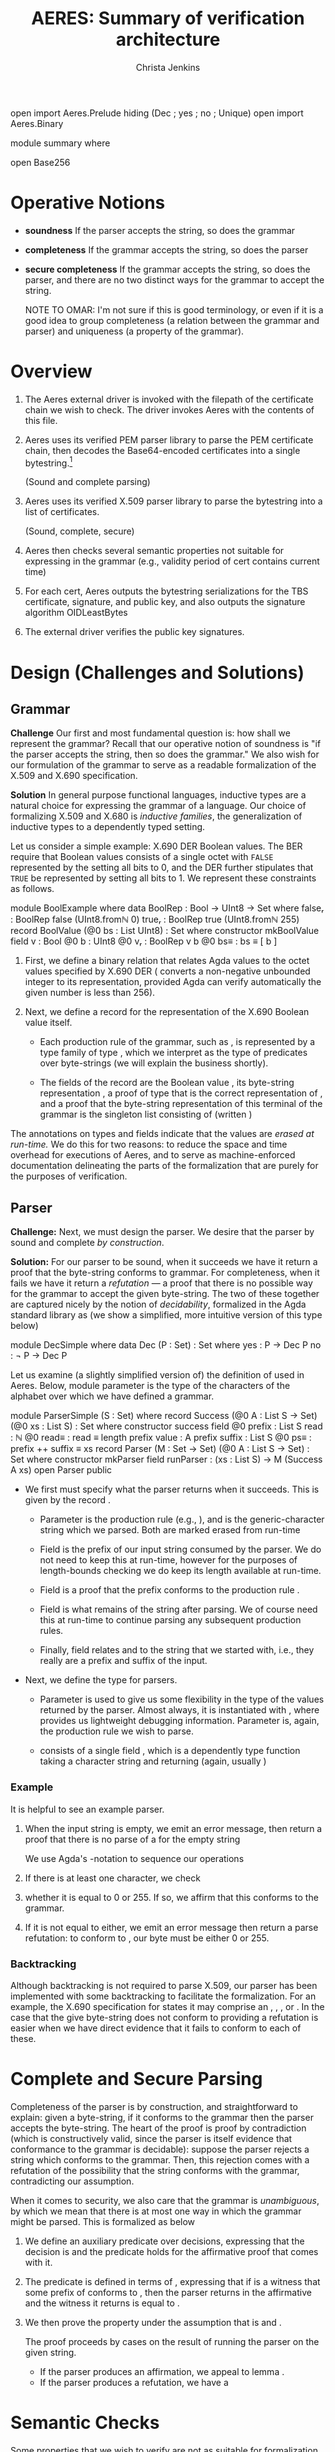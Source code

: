 # -*- eval: (smartparens-mode); eval: (flyspell-mode); -*-
#+TITLE: AERES: Summary of verification architecture
#+AUTHOR: Christa Jenkins
#+OPTIONS: toc:nil

#+LATEX_HEADER: \usepackage{bbm}
#+LATEX_HEADER: \usepackage[greek,english]{babel}

#+LATEX_HEADER: \usepackage{latex/agda}

#+LATEX_HEADER: \DeclareUnicodeCharacter{7522}{\ensuremath { _i}}
#+LATEX_HEADER: \DeclareUnicodeCharacter{8337}{\ensuremath { _e}}
#+LATEX_HEADER: \DeclareUnicodeCharacter{8346}{\ensuremath { _p}}
#+LATEX_HEADER: \DeclareUnicodeCharacter{7523}{\ensuremath { _r}}
#+LATEX_HEADER: \DeclareUnicodeCharacter{8321}{\ensuremath { _1}}
#+LATEX_HEADER: \DeclareUnicodeCharacter{8322}{\ensuremath { _2}}
#+LATEX_HEADER: \DeclareUnicodeCharacter{955}{\ensuremath{\lambda}}
#+LATEX_HEADER: \DeclareUnicodeCharacter{8759}{\ensuremath{::}}
#+LATEX_HEADER: \DeclareUnicodeCharacter{737}{\ensuremath { ^l}}
#+LATEX_HEADER: \DeclareUnicodeCharacter{8799}{\ensuremath { \overset{?}{=}}}
#+LATEX_HEADER: \DeclareUnicodeCharacter{8252}{\ensuremath { !!}}
#+LATEX_HEADER: \DeclareUnicodeCharacter{8779}{\ensuremath { \cong}}

  #+ATTR_LATEX: :options [hide]
  #+begin_code
open import Aeres.Prelude
  hiding (Dec ; yes ; no ; Unique)
open import Aeres.Binary

module summary where

open Base256
  #+end_code


* Operative Notions

  - *soundness* If the parser accepts the string, so does the grammar

  - *completeness* If the grammar accepts the string, so does the parser

  - *secure completeness* If the grammar accepts the string, so does the parser,
    and there are no two distinct ways for the grammar to accept the string.

    NOTE TO OMAR: I'm not sure if this is good terminology, or even if it is a
    good idea to group completeness (a relation between the grammar and parser)
    and uniqueness (a property of the grammar).

* Overview

  1. The Aeres external driver is invoked with the filepath of the certificate
     chain we wish to check.
     The driver invokes Aeres with the contents of this file.

  2. Aeres uses its verified PEM parser library to parse the PEM certificate
     chain, then decodes the Base64-encoded certificates into a single
     bytestring.[fn::We maybe could have decoded it to a list of bytestrings and
     parsed each, come to think of it...]

     (Sound and complete parsing)

  3. Aeres uses its verified X.509 parser library to parse the bytestring into a
     list of certificates.

     (Sound, complete, secure)

  4. Aeres then checks several semantic properties not suitable for expressing
     in the grammar (e.g., validity period of cert contains current time)

  5. For each cert, Aeres outputs the bytestring serializations for the TBS
     certificate, signature, and public key, and also outputs the signature
     algorithm OIDLeastBytes

  6. The external driver verifies the public key signatures.

     

* Design (Challenges and Solutions)
** Grammar
  *Challenge* Our first and most fundamental question is: how shall we represent
  the grammar?
  Recall that our operative notion of soundness is "if the parser accepts the
  string, then so does the grammar."
  We also wish for our formulation of the grammar to serve as a readable
  formalization of the X.509 and X.690 specification.

  *Solution* In general purpose functional languages, inductive types are a
  natural choice for expressing the grammar of a language.
  Our choice of formalizing X.509 and X.680 is /inductive families/, the
  generalization of inductive types to a dependently typed setting.

  Let us consider a simple example: X.690 DER Boolean values.
  The BER require that Boolean values consists of a single octet
  with =FALSE= represented by the setting all bits to 0, and the DER further
  stipulates that =TRUE= be represented by setting all bits to 1.
  We represent these constraints as follows.

  #+begin_code
module BoolExample where
  data BoolRep : Bool → UInt8 → Set where
    falseᵣ : BoolRep false (UInt8.fromℕ 0)
    trueᵣ  : BoolRep true (UInt8.fromℕ 255)
  record BoolValue (@0 bs : List UInt8) : Set where
    constructor mkBoolValue
    field
      v     : Bool
      @0 b  : UInt8
      @0 vᵣ : BoolRep v b
      @0 bs≡ : bs ≡ [ b ]
  #+end_code
  
  1. First, we define a binary relation \AgdaDatatype{BoolRep} that relates Agda
     \AgdaDatatype{Bool} values to the octet values specified by X.690 DER
     (\AgdaFunction{UInt8.fromℕ} converts a non-negative unbounded integer to its
     \AgdaFunction{UInt8} representation, provided Agda can verify automatically
     the given number is less than 256).

  2. Next, we define a record \AgdaDatatype{BoolValue} for the representation of
     the X.690 Boolean value itself.

     - Each production rule of the grammar, such as \AgdaDatatype{BoolValue}, is
       represented by a type family of type
       \AgdaSymbol{@}\AgdaSymbol{0}\AgdaSpace{}\AgdaDatatype{List}\AgdaSpace{}\AgdaDatatype{UInt8}\AgdaSpace{}\AgdaSymbol{→}\AgdaSpace{}\AgdaPrimitive{Set},
       which we interpret as the type of predicates over byte-strings (we will
       explain the \AgdaSymbol{@}\AgdaSymbol{0} business shortly).

     - The fields of the record are the Boolean value \AgdaField{v}, its
       byte-string representation \AgdaField{b}, a proof of type
       \AgdaDatatype{BoolRep}\AgdaSpace{}\AgdaField{v}\AgdaSpace{}\AgdaField{b}
       that \AgdaField{b} is the correct representation of \AgdaField{b}, and a
       proof that the byte-string representation of this terminal of the grammar
       is the singleton list consisting of \AgdaField{b} (written \AgdaFunction{[}\AgdaSpace{}\AgdaField{b}\AgdaSpace{}\AgdaFunction{]})


  The \AgdaSymbol{@}\AgdaSymbol{0} annotations on types and fields indicate that
  the values are /erased at run-time./
  We do this for two reasons: to reduce the space and time overhead for
  executions of Aeres, and to serve as machine-enforced documentation
  delineating the parts of the formalization that are purely for the purposes of
  verification.
** Parser

   *Challenge:* Next, we must design the parser.
   We desire that the parser by sound and complete /by construction/.

   *Solution:* For our parser to be sound, when it succeeds we have it return a
   proof that the byte-string conforms to grammar. For completeness, when it
   fails we have it return a /refutation/ --- a proof that there is no possible
   way for the grammar to accept the given byte-string.
   The two of these together are captured nicely by the notion of
   /decidability/, formalized in the Agda standard library as \AgdaDatatype{Dec}
   (we show a simplified, more intuitive version of this type below)
   #+begin_code
module DecSimple where
  data Dec (P : Set) : Set where
    yes : P → Dec P
    no  : ¬ P → Dec P
   #+end_code

   Let us examine (a slightly simplified version of) the definition of
   \AgdaDatatype{Parser} used in Aeres.
   Below, module parameter \AgdaBound{S} is the type of the characters of the
   alphabet over which we have defined a grammar.

   #+begin_code
module ParserSimple (S : Set) where
  record Success (@0 A : List S → Set) (@0 xs : List S) : Set where
    constructor success
    field
      @0 prefix : List S
      read   : ℕ
      @0 read≡ : read ≡ length prefix
      value  : A prefix
      suffix : List S
      @0 ps≡    : prefix ++ suffix ≡ xs
  record Parser (M : Set → Set) (@0 A : List S → Set) : Set where
    constructor mkParser
    field
      runParser : (xs : List S) → M (Success A xs)
  open Parser public
   #+end_code

   - We first must specify what the parser returns when it succeeds.
     This is given by the record \AgdaDatatype{Success}.

     - Parameter \AgdaBound{A} is the production rule (e.g.,
       \AgdaDatatype{BoolValue}), and \AgdaBound{xs} is the generic-character
       string which we parsed.
       Both are marked erased from run-time

     - Field \AgdaField{prefix} is the prefix of our input string consumed by
       the parser.
       We do not need to keep this at run-time, however for the purposes of
       length-bounds checking we do keep its length \AgdaField{read} available
       at run-time.

     - Field \AgdaField{value} is a proof that the prefix conforms to the
       production rule \AgdaBound{A}.

     - Field \AgdaField{suffix} is what remains of the string after parsing.
       We of course need this at run-time to continue parsing any subsequent
       production rules.

     - Finally, field \AgdaField{ps≡} relates \AgdaField{prefix} and
       \AgdaField{suffix} to the string \AgdaBound{xs} that we started with,
       i.e., they really are a prefix and suffix of the input.

   - Next, we define the type \AgdaDatatype{Parser} for parsers.
     - Parameter \AgdaBound{M} is used to give us some flexibility in the type
       of the values returned by the parser.
       Almost always, it is instantiated with
       \AgdaDatatype{Logging}\AgdaSpace{}\AgdaFunction{∘}\AgdaSpace{}\AgdaDatatype{Dec},
       where \AgdaDatatype{Logging} provides us lightweight debugging
       information.
       Parameter \AgdaBound{A} is, again, the production rule we wish to parse.

     - \AgdaDatatype{Parser} consists of a single field \AgdaField{runParser},
       which is a dependently type function taking a character string
       \AgdaBound{xs} and returning
       \AgdaBound{M}\AgdaSpace{}\AgdaSymbol{(}\AgdaDatatype{Success}\AgdaSpace{}\AgdaBound{A}\AgdaSpace{}\AgdaBound{xs}\AgdaSymbol{)}
       (again, usually \AgdaDatatype{Logging}\AgdaSpace{}\AgdaSymbol{(}\AgdaDatatype{Dec}\AgdaSpace{}\AgdaSymbol{(}\AgdaDatatype{Success}\AgdaSpace{}\AgdaBound{A}\AgdaSpace{}\AgdaBound{xs}\AgdaSymbol{)}\AgdaSymbol{)})

*** Example

    It is helpful to see an example parser.

    \begin{AgdaAlign}
    \begin{code}[hide]
module BoolParseExample where
  open import Aeres.Data.X690-DER.Boool.Properties
  open import Aeres.Data.X690-DER.Boool.TCB
  import      Aeres.Grammar.Definitions
  import      Aeres.Grammar.Parser
  open Aeres.Grammar.Definitions UInt8
  open Aeres.Grammar.Parser      UInt8
  open Aeres.Prelude
    using (Dec ; yes ; no)
    \end{code}

    \begin{code}
  private
    here' = "X690-DER: Bool"
  
  parseBoolValue : Parser (Logging ∘ Dec) BoolValue
  runParser parseBoolValue [] = do  {- 1 -}
    tell $ here' String.++ ": underflow"
    return ∘ no $ λ where
      (success prefix read read≡ value suffix ps≡) →
        contradiction (++-conicalˡ _ suffix ps≡) (nonempty value)
  runParser parseBoolValue (x ∷ xs) {- 2 -}
    with x ≟ UInt8.fromℕ 0 {- 3 -}
  ... | yes refl =
    return (yes (success _ _ refl (mkBoolValue _ _ falseᵣ refl) xs refl))
  ... | no x≢0
    with x ≟ UInt8.fromℕ 255 {- 3 -}
  ... | yes refl =
    return (yes (success _ _ refl (mkBoolValue _ _ trueᵣ refl) xs refl))
  ... | no  x≢255 = do {- 4 -}
    tell $ here' String.++ ": invalid boolean rep"
    return ∘ no $ λ where
      (success prefix _ _ (mkBoolValue v _ vᵣ refl) suffix ps≡) → ‼
        (case vᵣ of λ where
          falseᵣ → contradiction (∷-injectiveˡ (sym ps≡)) x≢0
          trueᵣ  → contradiction (∷-injectiveˡ (sym ps≡)) x≢255)
    \end{code}
    \end{AgdaAlign}

    1. When the input string is empty, we emit an error message, then return a
       proof that there is no parse of a \AgdaDatatype{BoolValue} for the empty
       string

       We use Agda's \AgdaKeyword{do}-notation to sequence our operations

    2. If there is at least one character, we check
    3. whether it is equal to 0 or 255.
       If so, we affirm that this conforms to the grammar.
    4. If it is not equal to either, we emit an error message then return a
       parse refutation: to conform to \AgdaDatatype{BoolValue}, our byte must
       be either 0 or 255.
       
*** Backtracking

    Although backtracking is not required to parse X.509, our parser has been
    implemented with some backtracking to facilitate the formalization.
    For an example, the X.690 specification for \AgdaDatatype{DisplayText}
    states it may comprise an \AgdaDatatype{IA5String},
    \AgdaDatatype{VisibleString}, \AgdaDatatype{VisibleString}, or
    \AgdaDatatype{UTF8String}.
    In the case that the give byte-string does not conform to \AgdaDatatype{DisplayTex}
    providing a refutation is easier when we have direct evidence that it fails
    to conform to each of these.

    \begin{AgdaAlign}
    \begin{code}[hide]
module DisplayTextExample where
  open import Aeres.Data.X509.DisplayText.TCB
  open import Aeres.Data.X509.IA5String
  open import Aeres.Data.X509.Strings
  open import Aeres.Data.X690-DER.TLV
  import      Aeres.Grammar.Parser 
  open Aeres.Grammar.Parser UInt8
  open Aeres.Prelude
    using (Dec ; yes ; no)
    \end{code}
    \begin{code}
  private
    here' = "X509: DisplayText"
  
  parseDisplayText : Parser (Logging ∘ Dec) DisplayText
  runParser parseDisplayText xs = do
    no ¬ia5String ← runParser (parseTLVLenBound 1 200 parseIA5String) xs
      where yes b → return (yes (mapSuccess (λ {bs} → ia5String{bs}) b))
    no ¬visibleString ← runParser (parseTLVLenBound 1 200 parseVisibleString) xs
      where yes b → return (yes (mapSuccess (λ {bs} → visibleString{bs}) b))
    no ¬bmp ← runParser (parseTLVLenBound 1 200 parseBMPString) xs
      where yes b → return (yes (mapSuccess (λ {bs} → bmpString{bs}) b))
    no ¬utf8 ← runParser (parseTLVLenBound 1 200 parseUTF8String) xs
      where yes u → return (yes (mapSuccess (λ {bs} → utf8String{bs}) u))
    return ∘ no $ λ where
      (success prefix read read≡ (ia5String x) suffix ps≡) →
        contradiction (success _ _ read≡ x _ ps≡) ¬ia5String
      (success prefix read read≡ (visibleString x) suffix ps≡) →
        contradiction (success _ _ read≡ x _ ps≡) ¬visibleString
      (success prefix read read≡ (bmpString x) suffix ps≡) →
        contradiction (success _ _ read≡ x _ ps≡) ¬bmp
      (success prefix read read≡ (utf8String x) suffix ps≡) →
        contradiction (success _ _ read≡ x _ ps≡) ¬utf8
      \end{code}
      \end{AgdaAlign}

      
* Complete and Secure Parsing

  Completeness of the parser is by construction, and straightforward to explain:
  given a byte-string, if it conforms to the grammar then the parser accepts the
  byte-string. The heart of the proof is proof by contradiction (which is
  constructively valid, since the parser is itself evidence that conformance to
  the grammar is decidable): suppose the parser rejects a string which conforms
  to the grammar. Then, this rejection comes with a refutation of the
  possibility that the string conforms with the grammar, contradicting our
  assumption.

  When it comes to security, we also care that the grammar is /unambiguous/,
  by which we mean that there is at most one way in which the grammar might be
  parsed.
  This is formalized as \AgdaFunction{UniqueParse} below

  \begin{AgdaAlign}
  \begin{code}[hide]
module CompSec (S : Set) where
  open import Aeres.Grammar.Parser S
  open Aeres.Prelude
    using (Dec ; yes ; no)
  \end{code}
  \begin{code}
  Unique : Set → Set
  Unique P = (p₁ p₂ : P) → p₁ ≡ p₂

  UniqueParse : (List S → Set) → Set
  UniqueParse A = ∀ {@0 xs} → Unique (Success A xs)
  \end{code}

  We have a lemma that establishes a sufficient condition for when
  \AgdaFunction{UniqueParse} holds, whose premises are stated only in terms of
  properties of the grammar itself.
  These properties are:
  1. Any two witness[fn::By which we mean inhabitants of a type, when we interpret that type as a proposition under the Curry-Howard isomorphism]
     that a given string conforms to the grammar are equal (\AgdaFunction{Unambiguous}), and
  2. If two prefixes of the same string conform to the grammar, those prefixes are equal (\AgdaFunction{NonNesting})


  \begin{code}
  Unambiguous : (A : List S → Set) → Set
  Unambiguous A = ∀ {xs} → Unique (A xs)

  NonNesting : (A : List S → Set) → Set
  NonNesting A =
    ∀ {xs₁ ys₁ xs₂ ys₂}
    → (prefixSameString : xs₁ ++ ys₁ ≡ xs₂ ++ ys₂)
    → (a₁ : A xs₁) (a₂ : A xs₂) → xs₁ ≡ xs₂

  module _ {A : List S → Set} (uA : Unambiguous A) (nnA : NonNesting A) where
    @0 uniqueParse : UniqueParse A
    uniqueParse p₁ p₂
    {- = ... -}
    \end{code}
    \begin{code}[hide]
      with ‼ nnA (trans (Success.ps≡ p₁) (sym (Success.ps≡ p₂))) (Success.value p₁) (Success.value p₂)
    ... | refl
      with ‼ Lemmas.++-cancel≡ˡ (Success.prefix p₁) _ refl (trans (Success.ps≡ p₁) (sym (Success.ps≡ p₂)))
    ... | refl
      with ‼ (trans (Success.read≡ p₁) (sym (Success.read≡ p₂)))
    ... | refl
      with ‼ ≡-unique (Success.read≡ p₂) (Success.read≡ p₁)
      |    ‼ ≡-unique (Success.ps≡ p₂) (Success.ps≡ p₁)
    ... | refl | refl
      with ‼ uA (Success.value p₁) (Success.value p₂)
    ... | refl = refl
  \end{code}

  This finally brings us to the statement and proof of complete and secure parsing.
  \begin{code}
  Yes_And_ : {P : Set} → Dec P → (P → Set) → Set
  Yes (yes pf) And Q = Q pf
  Yes (no ¬pf) And Q = ⊥

  CompleteParse : (A : List S → Set) → Parser Dec A → Set
  CompleteParse A p =
    ∀ {bs} → (v : Success A bs) → Yes (runParser p bs) And (v ≡_)

  module _ {A : List S → Set}
    (uA : Unambiguous A) (nnA : NonNesting A) (parser : Parser Dec A)
    where
    @0 completeParse : CompleteParse A parser
    completeParse{bs} v
      with runParser parser bs
    ... | (yes v')  = uniqueParse uA nnA v v'
    ... | no ¬v     = contradiction v ¬v
  \end{code}
  \end{AgdaAlign}

  1. We define an auxiliary predicate \AgdaFunction{Yes\_And\_} over decisions,
     expressing that the decision is \AgdaInductiveConstructor{yes} and
     the predicate \AgdaBound{Q} holds for the affirmative proof that comes with
     it.
  2. The predicate \AgdaFunction{CompleteParse} is defined in terms of
     \AgdaFunction{Yes\_And\_}, expressing that if \AgdaBound{v} is a witness that
     some prefix of \AgdaBound{bs} conforms to \AgdaBound{A}, then the parser
     returns in the affirmative and the witness it returns is equal to
     \AgdaBound{v}.

  3. We then prove the property \AgdaFunction{CompleteParse} under the
     assumption that \AgdaBound{A} is \AgdaFunction{Unambiguous} and
     \AgdaFunction{NonNesting}.

     The proof proceeds by cases on the result of running the parser on the
     given string.
     - If the parser produces an affirmation, we appeal to lemma
       \AgdaFunction{uniqueParse}.
     - If the parser produces a refutation, we have a
       \AgdaFunction{contradiction}

       
* Semantic Checks

  Some properties that we wish to verify are not as suitable for formalization
  as part of the grammar.
  For example, the X.509 specification requires that the signature algorithm
  field of the TBS certificate matches the signature algorithm listed in the
  outer certificate --- a highly non-local property.
  Aeres checks such properties after parsing.
  For each of these, we first write a specification of the property, then a
  proof that that property is /decidable/.
  This proof is itself the function that we call to check whether the property
  holds, and interpreted as such, it is sound and complete by construction for
  the same reasons that our parser is.
  
  \begin{AgdaAlign}
\begin{code}[hide]
module SemanticExample where
  open Aeres.Prelude using (Dec ; yes ; no)
  open import Aeres.Data.X509
  import      Aeres.Grammar.Definitions
  open Aeres.Grammar.Definitions UInt8
\end{code}
\begin{code}
  SCP1 : ∀ {@0 bs} → Cert bs → Set
  SCP1 c = Cert.getTBSCertSignAlg c ≡ Cert.getCertSignAlg c

  scp1 :  ∀ {@0 bs} (c : Cert bs) → Dec (SCP1 c)
  scp1 c =
    case (proj₂ (Cert.getTBSCertSignAlg c) ≋? proj₂ (Cert.getCertSignAlg c)) ret (const _) of λ where
      (yes ≋-refl) → yes refl
      (no ¬eq) → no λ where refl → contradiction ≋-refl ¬eq
\end{code}
  \end{AgdaAlign}

#  LocalWords:  Agda decidability parsers
